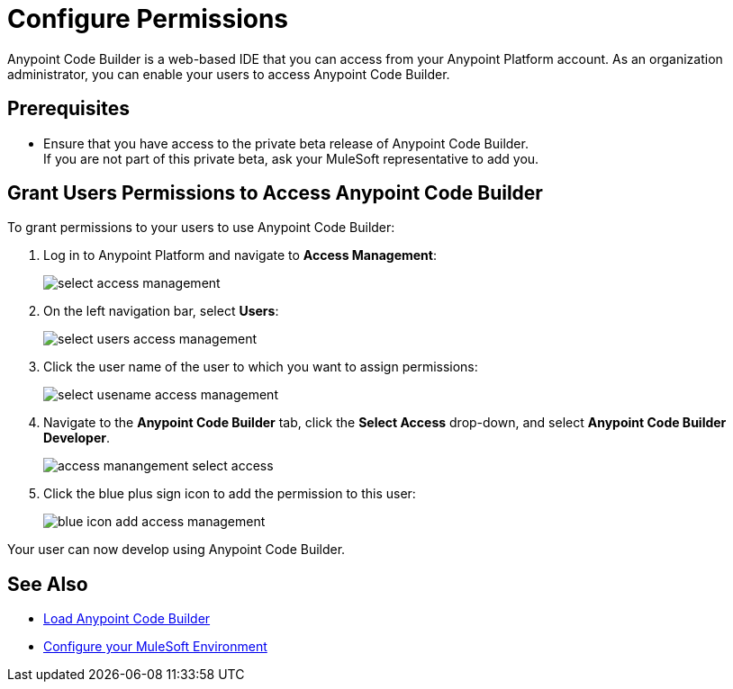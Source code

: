 = Configure Permissions

Anypoint Code Builder is a web-based IDE that you can access from your Anypoint Platform account. As an organization administrator, you can enable your users to access Anypoint Code Builder.

== Prerequisites

* Ensure that you have access to the private beta release of Anypoint Code Builder. +
 If you are not part of this private beta, ask your MuleSoft representative to add you.

== Grant Users Permissions to Access Anypoint Code Builder

To grant permissions to your users to use Anypoint Code Builder:

. Log in to Anypoint Platform and navigate to *Access Management*:
+
image::select-access-management.png[]
. On the left navigation bar, select *Users*:
+
image::select-users-access-management.png[]
. Click the user name of the user to which you want to assign permissions:
+
image::select-usename-access-management.png[]
. Navigate to the *Anypoint Code Builder* tab, click the *Select Access* drop-down, and select *Anypoint Code Builder Developer*.
+
image::access-manangement-select-access.png[]
. Click the blue plus sign icon to add the permission to this user:
+
image::blue-icon-add-access-management.png[]

Your user can now develop using Anypoint Code Builder.

== See Also

* xref:load-acb-web-ide.adoc[Load Anypoint Code Builder]
* xref:configure-mulesoft-environment.adoc[Configure your MuleSoft Environment]
